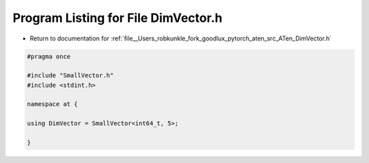 
.. _program_listing_file__Users_robkunkle_fork_goodlux_pytorch_aten_src_ATen_DimVector.h:

Program Listing for File DimVector.h
====================================

- Return to documentation for :ref:`file__Users_robkunkle_fork_goodlux_pytorch_aten_src_ATen_DimVector.h`

.. code-block:: cpp

   #pragma once
   
   #include "SmallVector.h"
   #include <stdint.h>
   
   namespace at {
   
   using DimVector = SmallVector<int64_t, 5>;
   
   }
